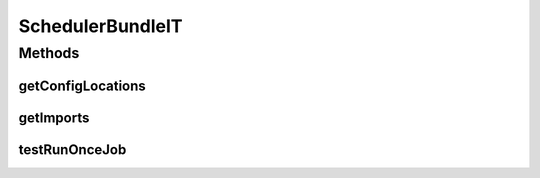 .. java:import:: org.joda.time DateTime

.. java:import:: org.motechproject.event MotechEvent

.. java:import:: org.motechproject.event.listener EventListener

.. java:import:: org.motechproject.event.listener EventListenerRegistryService

.. java:import:: org.motechproject.scheduler MotechSchedulerService

.. java:import:: org.motechproject.scheduler.domain RunOnceSchedulableJob

.. java:import:: org.motechproject.testing.osgi BaseOsgiIT

.. java:import:: org.motechproject.testing.utils IdGenerator

.. java:import:: org.osgi.framework ServiceReference

.. java:import:: java.util ArrayList

.. java:import:: java.util Date

.. java:import:: java.util List

SchedulerBundleIT
=================

.. java:package:: org.motechproject.scheduler.osgi
   :noindex:

.. java:type:: public class SchedulerBundleIT extends BaseOsgiIT

Methods
-------
getConfigLocations
^^^^^^^^^^^^^^^^^^

.. java:method:: @Override protected String getConfigLocations()
   :outertype: SchedulerBundleIT

getImports
^^^^^^^^^^

.. java:method:: @Override protected List<String> getImports()
   :outertype: SchedulerBundleIT

testRunOnceJob
^^^^^^^^^^^^^^

.. java:method:: public void testRunOnceJob() throws InterruptedException
   :outertype: SchedulerBundleIT

